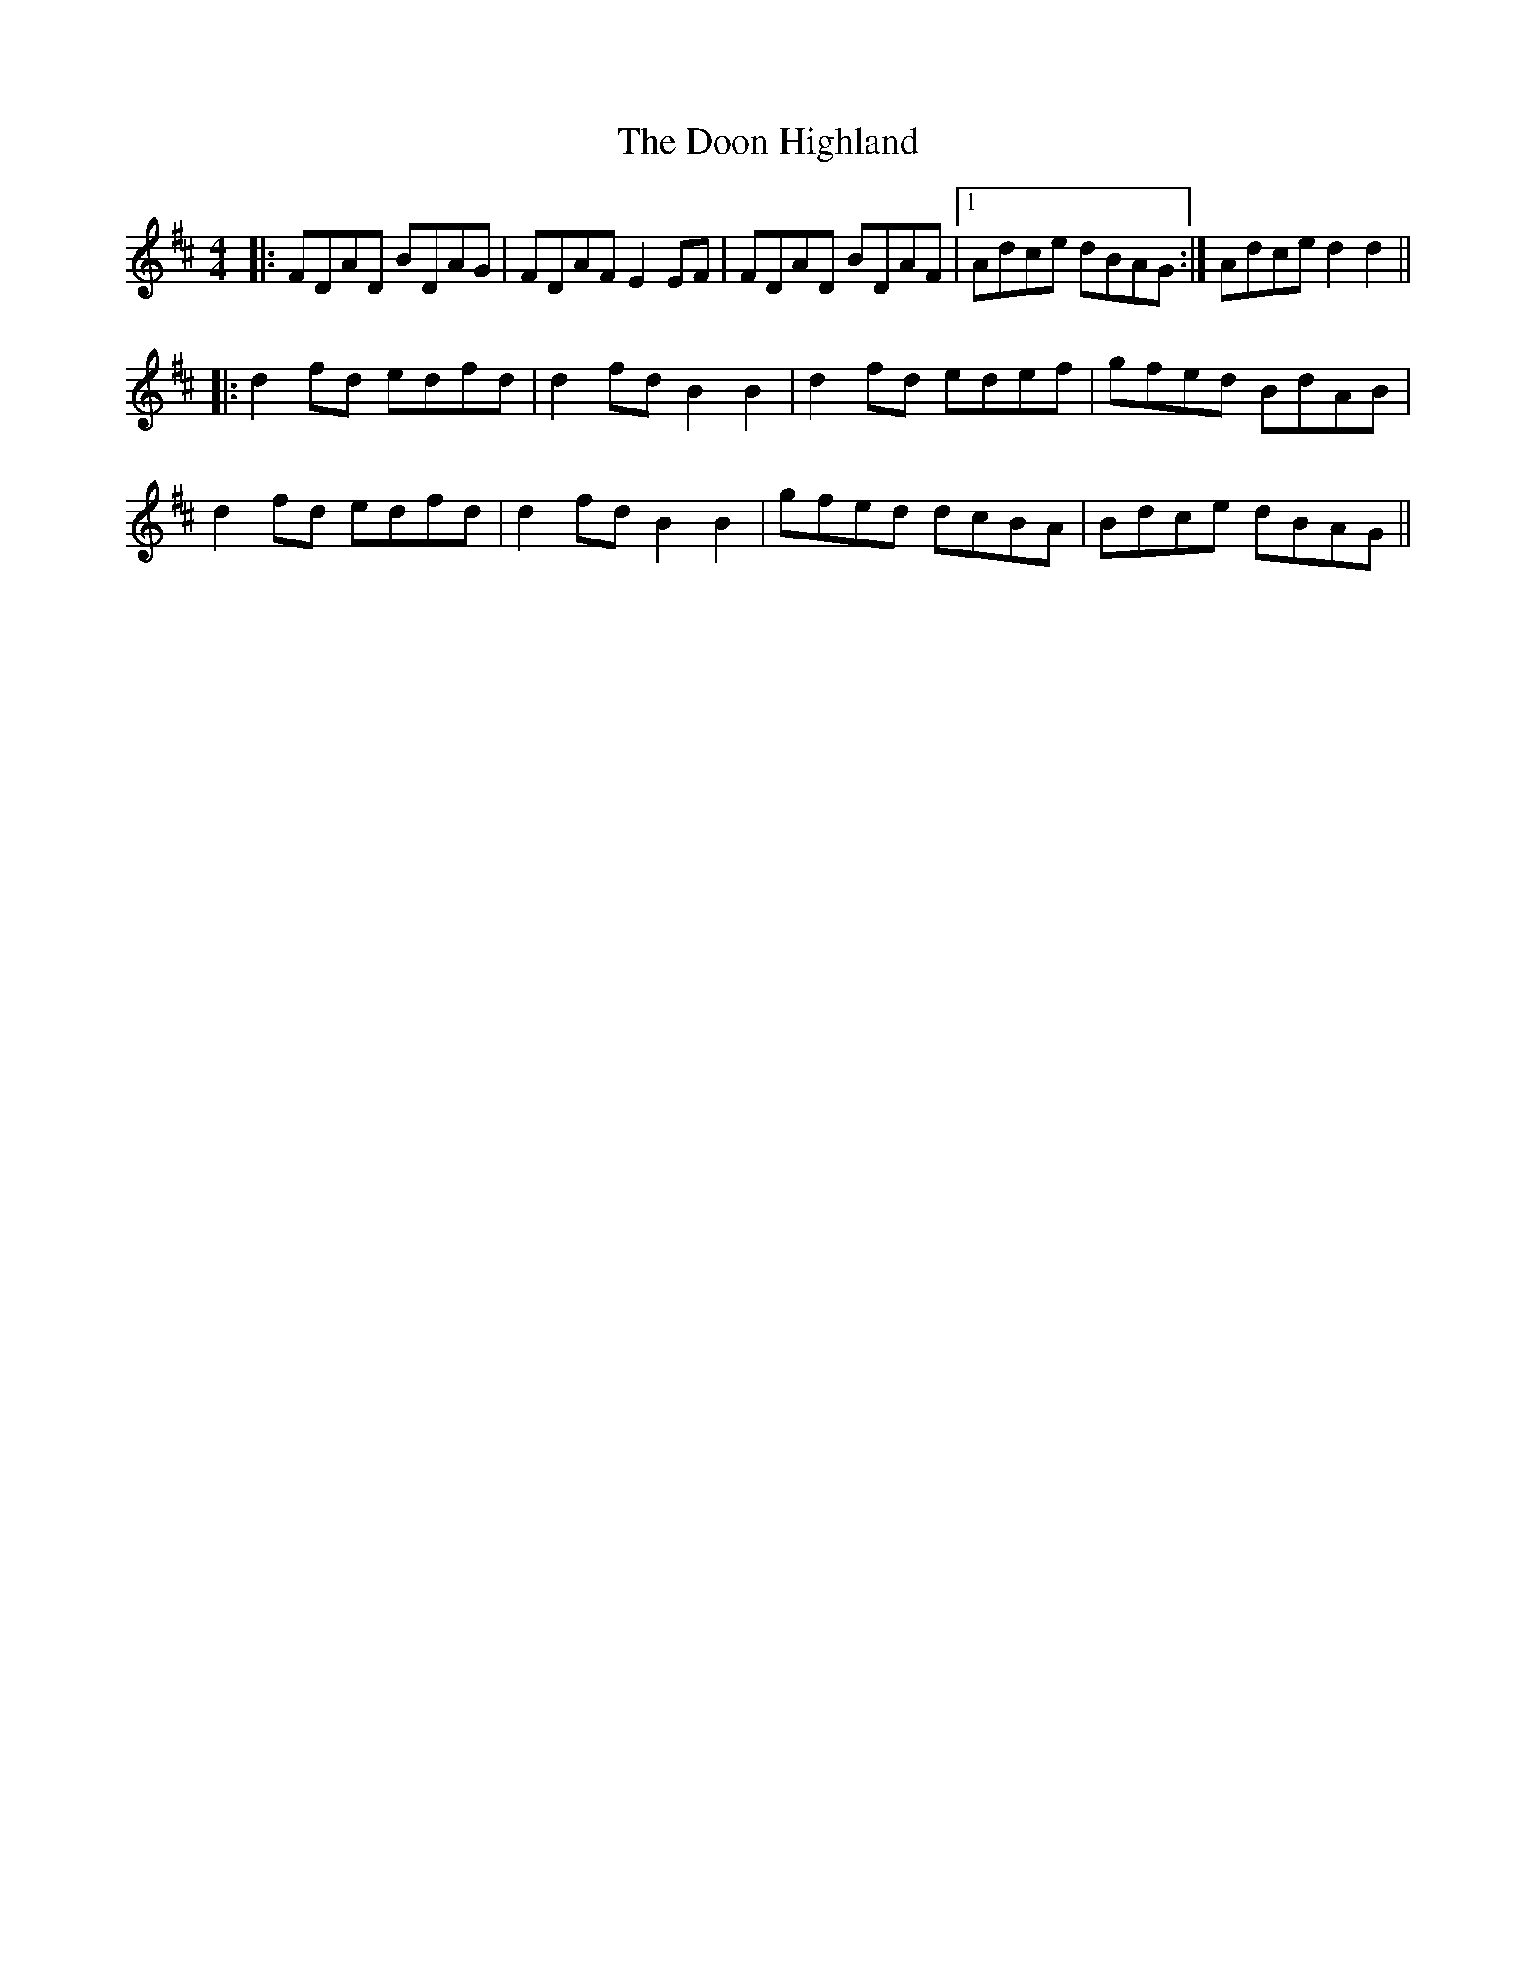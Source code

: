 X: 3
T: Doon Highland, The
Z: Nico
S: https://thesession.org/tunes/5796#setting17737
R: strathspey
M: 4/4
L: 1/8
K: Dmaj
|: FDAD BDAG | FDAF E2EF | FDAD BDAF |1 Adce dBAG :| 2 Adce d2d2 ||:
d2fd edfd | d2fd B2B2 | d2fd edef | gfed BdAB |
d2fd edfd | d2fd B2B2 | gfed dcBA | Bdce dBAG ||
